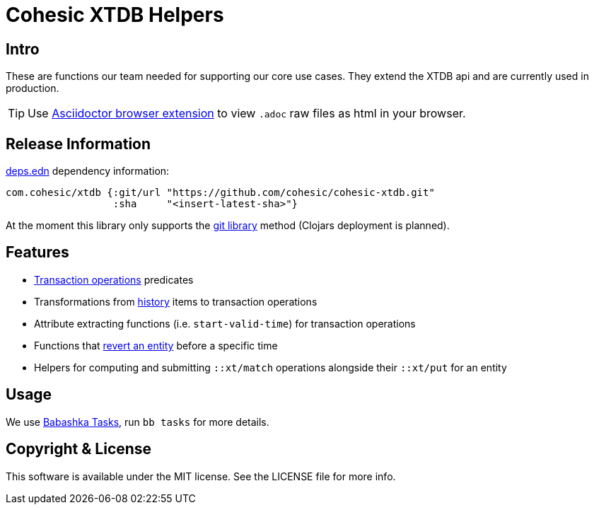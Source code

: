 = Cohesic XTDB Helpers

== Intro

These are functions our team needed for supporting our core use cases. They extend the XTDB api and are currently used in production.

TIP: Use link:https://github.com/asciidoctor/asciidoctor-browser-extension[Asciidoctor browser extension] to view `.adoc` raw files as html in your browser.

== Release Information

https://clojure.org/reference/deps_and_cli[deps.edn] dependency information:

```clojure
com.cohesic/xtdb {:git/url "https://github.com/cohesic/cohesic-xtdb.git"
                  :sha     "<insert-latest-sha>"}
```

At the moment this library only supports the https://clojure.org/guides/deps_and_cli#_using_git_libraries[git library] method (Clojars deployment is planned).

== Features

- https://docs.xtdb.com/language-reference/datalog-transactions/#operations[Transaction operations] predicates
- Transformations from https://docs.xtdb.com/language-reference/datalog-queries/#history-api[history] items to transaction operations
- Attribute extracting functions (i.e. `start-valid-time`) for transaction operations
- Functions that xref:docs/entity-revert.adoc[revert an entity] before a specific time
- Helpers for computing and submitting `::xt/match` operations alongside their `::xt/put` for an entity

== Usage

We use https://book.babashka.org/#tasks[Babashka Tasks], run `bb tasks` for more details.

== Copyright & License

This software is available under the MIT license. See the LICENSE file for more info.
